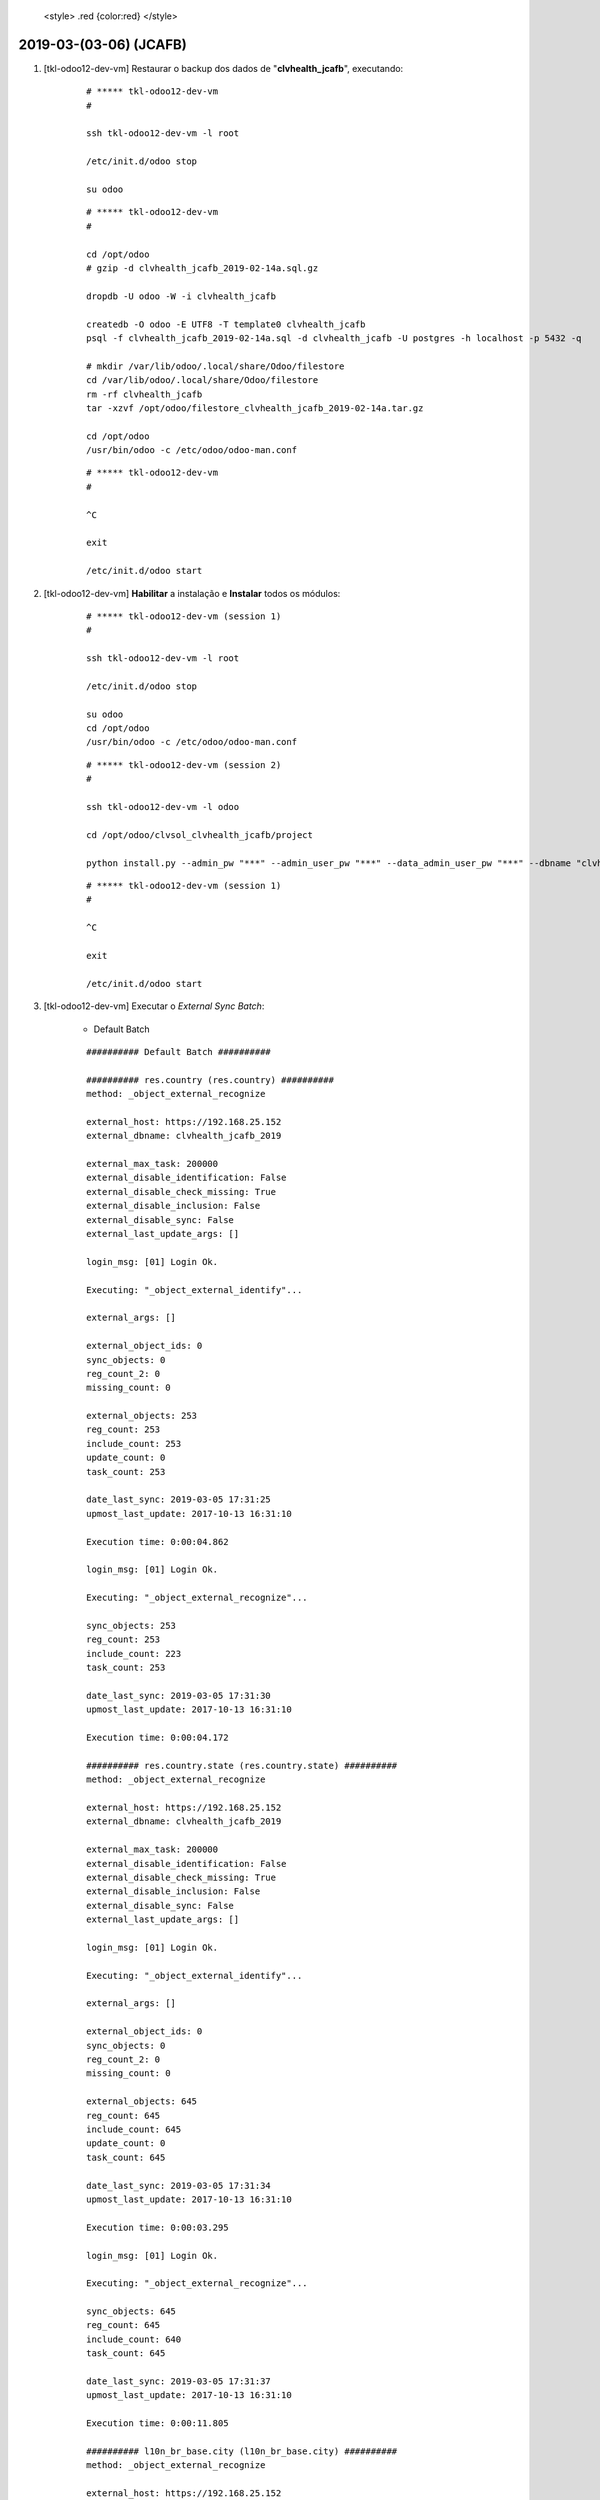 
    <style> .red {color:red} </style>

.. role:: red

=======================
2019-03-(03-06) (JCAFB)
=======================

#. [tkl-odoo12-dev-vm] Restaurar o backup dos dados de "**clvhealth_jcafb**", executando:

    ::

        # ***** tkl-odoo12-dev-vm
        #

        ssh tkl-odoo12-dev-vm -l root

        /etc/init.d/odoo stop

        su odoo

    ::

        # ***** tkl-odoo12-dev-vm
        #

        cd /opt/odoo
        # gzip -d clvhealth_jcafb_2019-02-14a.sql.gz

        dropdb -U odoo -W -i clvhealth_jcafb

        createdb -O odoo -E UTF8 -T template0 clvhealth_jcafb
        psql -f clvhealth_jcafb_2019-02-14a.sql -d clvhealth_jcafb -U postgres -h localhost -p 5432 -q

        # mkdir /var/lib/odoo/.local/share/Odoo/filestore
        cd /var/lib/odoo/.local/share/Odoo/filestore
        rm -rf clvhealth_jcafb
        tar -xzvf /opt/odoo/filestore_clvhealth_jcafb_2019-02-14a.tar.gz

        cd /opt/odoo
        /usr/bin/odoo -c /etc/odoo/odoo-man.conf

    ::

        # ***** tkl-odoo12-dev-vm
        #

        ^C

        exit

        /etc/init.d/odoo start

#. [tkl-odoo12-dev-vm] **Habilitar** a instalação e **Instalar** todos os módulos:

    ::

        # ***** tkl-odoo12-dev-vm (session 1)
        #

        ssh tkl-odoo12-dev-vm -l root

        /etc/init.d/odoo stop

        su odoo
        cd /opt/odoo
        /usr/bin/odoo -c /etc/odoo/odoo-man.conf

    ::

        # ***** tkl-odoo12-dev-vm (session 2)
        #

        ssh tkl-odoo12-dev-vm -l odoo

        cd /opt/odoo/clvsol_clvhealth_jcafb/project
        
        python install.py --admin_pw "***" --admin_user_pw "***" --data_admin_user_pw "***" --dbname "clvhealth_jcafb"
        
    ::

        # ***** tkl-odoo12-dev-vm (session 1)
        #

        ^C

        exit

        /etc/init.d/odoo start

#. [tkl-odoo12-dev-vm] Executar o *External Sync Batch*:

    * Default Batch

    ::

        ########## Default Batch ##########

        ########## res.country (res.country) ##########
        method: _object_external_recognize

        external_host: https://192.168.25.152
        external_dbname: clvhealth_jcafb_2019

        external_max_task: 200000
        external_disable_identification: False
        external_disable_check_missing: True
        external_disable_inclusion: False
        external_disable_sync: False
        external_last_update_args: []

        login_msg: [01] Login Ok.

        Executing: "_object_external_identify"...

        external_args: []

        external_object_ids: 0
        sync_objects: 0
        reg_count_2: 0
        missing_count: 0

        external_objects: 253
        reg_count: 253
        include_count: 253
        update_count: 0
        task_count: 253

        date_last_sync: 2019-03-05 17:31:25
        upmost_last_update: 2017-10-13 16:31:10

        Execution time: 0:00:04.862

        login_msg: [01] Login Ok.

        Executing: "_object_external_recognize"...

        sync_objects: 253
        reg_count: 253
        include_count: 223
        task_count: 253

        date_last_sync: 2019-03-05 17:31:30
        upmost_last_update: 2017-10-13 16:31:10

        Execution time: 0:00:04.172

        ########## res.country.state (res.country.state) ##########
        method: _object_external_recognize

        external_host: https://192.168.25.152
        external_dbname: clvhealth_jcafb_2019

        external_max_task: 200000
        external_disable_identification: False
        external_disable_check_missing: True
        external_disable_inclusion: False
        external_disable_sync: False
        external_last_update_args: []

        login_msg: [01] Login Ok.

        Executing: "_object_external_identify"...

        external_args: []

        external_object_ids: 0
        sync_objects: 0
        reg_count_2: 0
        missing_count: 0

        external_objects: 645
        reg_count: 645
        include_count: 645
        update_count: 0
        task_count: 645

        date_last_sync: 2019-03-05 17:31:34
        upmost_last_update: 2017-10-13 16:31:10

        Execution time: 0:00:03.295

        login_msg: [01] Login Ok.

        Executing: "_object_external_recognize"...

        sync_objects: 645
        reg_count: 645
        include_count: 640
        task_count: 645

        date_last_sync: 2019-03-05 17:31:37
        upmost_last_update: 2017-10-13 16:31:10

        Execution time: 0:00:11.805

        ########## l10n_br_base.city (l10n_br_base.city) ##########
        method: _object_external_recognize

        external_host: https://192.168.25.152
        external_dbname: clvhealth_jcafb_2019

        external_max_task: 200000
        external_disable_identification: False
        external_disable_check_missing: True
        external_disable_inclusion: False
        external_disable_sync: False
        external_last_update_args: []

        login_msg: [01] Login Ok.

        Executing: "_object_external_identify"...

        external_args: []

        external_object_ids: 0
        sync_objects: 0
        reg_count_2: 0
        missing_count: 0

        external_objects: 5564
        reg_count: 5564
        include_count: 5564
        update_count: 0
        task_count: 5564

        date_last_sync: 2019-03-05 17:31:49
        upmost_last_update: 2017-10-13 16:31:10

        Execution time: 0:00:30.778

        login_msg: [01] Login Ok.

        Executing: "_object_external_recognize"...

        sync_objects: 5564
        reg_count: 5564
        include_count: 5564
        task_count: 5564

        date_last_sync: 2019-03-05 17:32:20
        upmost_last_update: 2017-10-13 16:31:10

        Execution time: 0:01:46.561

        ########## clv.global_tag (clv.global_tag) ##########
        method: _object_external_sync

        external_host: https://192.168.25.152
        external_dbname: clvhealth_jcafb_2019

        external_max_task: 200000
        external_disable_identification: False
        external_disable_check_missing: True
        external_disable_inclusion: False
        external_disable_sync: False
        external_last_update_args: []

        login_msg: [01] Login Ok.

        Executing: "_object_external_identify"...

        external_args: ['|', ('active', '=', True), ('active', '=', False)]

        external_object_ids: 0
        sync_objects: 0
        reg_count_2: 0
        missing_count: 0

        external_objects: 26
        reg_count: 26
        include_count: 26
        update_count: 0
        task_count: 26

        date_last_sync: 2019-03-05 17:34:06
        upmost_last_update: 2019-01-21 11:01:59

        Execution time: 0:00:00.364

        login_msg: [01] Login Ok.

        Executing: "_object_external_sync"...

        sync_objects: 26
        reg_count: 26
        include_count: 26
        update_count: 0
        sync_include_count: 0
        sync_update_count: 0
        sync_count: 0

        task_count: 26

        date_last_sync: 2019-03-05 17:34:07
        upmost_last_update: 2019-01-21 11:01:59

        Execution time: 0:00:01.494

        ########## clv.phase (clv.history_marker) ##########
        method: _object_external_sync

        external_host: https://192.168.25.152
        external_dbname: clvhealth_jcafb_2019

        external_max_task: 200000
        external_disable_identification: False
        external_disable_check_missing: True
        external_disable_inclusion: False
        external_disable_sync: False
        external_last_update_args: []

        login_msg: [01] Login Ok.

        Executing: "_object_external_identify"...

        external_args: ['|', ('active', '=', True), ('active', '=', False)]

        external_object_ids: 0
        sync_objects: 0
        reg_count_2: 0
        missing_count: 0

        external_objects: 5
        reg_count: 5
        include_count: 5
        update_count: 0
        task_count: 5

        date_last_sync: 2019-03-05 17:34:08
        upmost_last_update: 2018-11-14 14:35:16

        Execution time: 0:00:00.303

        login_msg: [01] Login Ok.

        Executing: "_object_external_sync"...

        sync_objects: 5
        reg_count: 5
        include_count: 5
        update_count: 0
        sync_include_count: 0
        sync_update_count: 0
        sync_count: 0

        task_count: 5

        date_last_sync: 2019-03-05 17:34:09
        upmost_last_update: 2018-11-14 14:35:16

        Execution time: 0:00:00.422

        ########## hr.department (hr.department) ##########
        method: _object_external_sync

        external_host: https://192.168.25.152
        external_dbname: clvhealth_jcafb_2019

        external_max_task: 200000
        external_disable_identification: False
        external_disable_check_missing: True
        external_disable_inclusion: False
        external_disable_sync: False
        external_last_update_args: []

        login_msg: [01] Login Ok.

        Executing: "_object_external_identify"...

        external_args: ['|', ('active', '=', True), ('active', '=', False)]

        external_object_ids: 0
        sync_objects: 0
        reg_count_2: 0
        missing_count: 0

        external_objects: 52
        reg_count: 52
        include_count: 52
        update_count: 0
        task_count: 52

        date_last_sync: 2019-03-05 17:34:09
        upmost_last_update: 2018-12-05 13:28:15

        Execution time: 0:00:00.709

        login_msg: [01] Login Ok.

        Executing: "_object_external_sync"...

        sync_objects: 52
        reg_count: 52
        include_count: 52
        update_count: 0
        sync_include_count: 0
        sync_update_count: 0
        sync_count: 0

        task_count: 52

        date_last_sync: 2019-03-05 17:34:10
        upmost_last_update: 2018-12-05 13:28:15

        Execution time: 0:00:02.178

        ########## hr.job (hr.job) ##########
        method: _object_external_sync

        external_host: https://192.168.25.152
        external_dbname: clvhealth_jcafb_2019

        external_max_task: 200000
        external_disable_identification: False
        external_disable_check_missing: True
        external_disable_inclusion: False
        external_disable_sync: False
        external_last_update_args: []

        login_msg: [01] Login Ok.

        Executing: "_object_external_identify"...

        external_args: ['|', ('active', '=', True), ('active', '=', False)]

        external_object_ids: 0
        sync_objects: 0
        reg_count_2: 0
        missing_count: 0

        external_objects: 16
        reg_count: 16
        include_count: 16
        update_count: 0
        task_count: 16

        date_last_sync: 2019-03-05 17:34:12
        upmost_last_update: 2018-12-07 18:19:28

        Execution time: 0:00:00.322

        login_msg: [01] Login Ok.

        Executing: "_object_external_sync"...

        sync_objects: 16
        reg_count: 16
        include_count: 16
        update_count: 0
        sync_include_count: 0
        sync_update_count: 0
        sync_count: 0

        task_count: 16

        date_last_sync: 2019-03-05 17:34:12
        upmost_last_update: 2018-12-07 18:19:28

        Execution time: 0:00:00.840

        ########## hr.employee (hr.employee) ##########
        method: _object_external_sync

        external_host: https://192.168.25.152
        external_dbname: clvhealth_jcafb_2019

        external_max_task: 200000
        external_disable_identification: False
        external_disable_check_missing: True
        external_disable_inclusion: False
        external_disable_sync: False
        external_last_update_args: []

        login_msg: [01] Login Ok.

        Executing: "_object_external_identify"...

        external_args: ['|', ('active', '=', True), ('active', '=', False)]

        external_object_ids: 0
        sync_objects: 0
        reg_count_2: 0
        missing_count: 0

        external_objects: 191
        reg_count: 191
        include_count: 191
        update_count: 0
        task_count: 191

        date_last_sync: 2019-03-05 17:34:13
        upmost_last_update: 2019-01-07 19:29:07

        Execution time: 0:00:01.354

        login_msg: [01] Login Ok.

        Executing: "_object_external_sync"...

        sync_objects: 191
        reg_count: 191
        include_count: 191
        update_count: 0
        sync_include_count: 0
        sync_update_count: 0
        sync_count: 0

        task_count: 191

        date_last_sync: 2019-03-05 17:34:14
        upmost_last_update: 2019-01-07 19:29:07

        Execution time: 0:00:13.665

        ########## survey.stage (survey.stage) ##########
        method: _object_external_sync

        external_host: https://192.168.25.152
        external_dbname: clvhealth_jcafb_2019

        external_max_task: 200000
        external_disable_identification: False
        external_disable_check_missing: True
        external_disable_inclusion: False
        external_disable_sync: False
        external_last_update_args: []

        login_msg: [01] Login Ok.

        Executing: "_object_external_identify"...

        external_args: []

        external_object_ids: 0
        sync_objects: 0
        reg_count_2: 0
        missing_count: 0

        external_objects: 4
        reg_count: 4
        include_count: 4
        update_count: 0
        task_count: 4

        date_last_sync: 2019-03-05 17:34:28
        upmost_last_update: 2017-10-13 16:31:05

        Execution time: 0:00:00.231

        login_msg: [01] Login Ok.

        Executing: "_object_external_sync"...

        sync_objects: 4
        reg_count: 4
        include_count: 4
        update_count: 0
        sync_include_count: 0
        sync_update_count: 0
        sync_count: 0

        task_count: 4

        date_last_sync: 2019-03-05 17:34:28
        upmost_last_update: 2017-10-13 16:31:05

        Execution time: 0:00:00.285

        ########## survey.survey (survey.survey) ##########
        method: _object_external_sync

        external_host: https://192.168.25.152
        external_dbname: clvhealth_jcafb_2019

        external_max_task: 200000
        external_disable_identification: False
        external_disable_check_missing: True
        external_disable_inclusion: False
        external_disable_sync: False
        external_last_update_args: []

        login_msg: [01] Login Ok.

        Executing: "_object_external_identify"...

        external_args: []

        external_object_ids: 0
        sync_objects: 0
        reg_count_2: 0
        missing_count: 0

        external_objects: 36
        reg_count: 36
        include_count: 36
        update_count: 0
        task_count: 36

        date_last_sync: 2019-03-05 17:34:29
        upmost_last_update: 2018-12-07 23:55:16

        Execution time: 0:00:00.424

        login_msg: [01] Login Ok.

        Executing: "_object_external_sync"...

        sync_objects: 36
        reg_count: 36
        include_count: 36
        update_count: 0
        sync_include_count: 0
        sync_update_count: 0
        sync_count: 0

        task_count: 36

        date_last_sync: 2019-03-05 17:34:29
        upmost_last_update: 2018-12-07 23:55:16

        Execution time: 0:00:01.590

        ########## survey.page (survey.page) ##########
        method: _object_external_sync

        external_host: https://192.168.25.152
        external_dbname: clvhealth_jcafb_2019

        external_max_task: 200000
        external_disable_identification: False
        external_disable_check_missing: True
        external_disable_inclusion: False
        external_disable_sync: False
        external_last_update_args: []

        login_msg: [01] Login Ok.

        Executing: "_object_external_identify"...

        external_args: []

        external_object_ids: 0
        sync_objects: 0
        reg_count_2: 0
        missing_count: 0

        external_objects: 187
        reg_count: 187
        include_count: 187
        update_count: 0
        task_count: 187

        date_last_sync: 2019-03-05 17:34:31
        upmost_last_update: 2018-12-07 23:55:16

        Execution time: 0:00:01.221

        login_msg: [01] Login Ok.

        Executing: "_object_external_sync"...

        sync_objects: 187
        reg_count: 187
        include_count: 187
        update_count: 0
        sync_include_count: 0
        sync_update_count: 0
        sync_count: 0

        task_count: 187

        date_last_sync: 2019-03-05 17:34:32
        upmost_last_update: 2018-12-07 23:55:16

        Execution time: 0:00:04.584

        ########## survey.question (survey.question) ##########
        method: _object_external_sync

        external_host: https://192.168.25.152
        external_dbname: clvhealth_jcafb_2019

        external_max_task: 200000
        external_disable_identification: False
        external_disable_check_missing: True
        external_disable_inclusion: False
        external_disable_sync: False
        external_last_update_args: []

        login_msg: [01] Login Ok.

        Executing: "_object_external_identify"...

        external_args: []

        external_object_ids: 0
        sync_objects: 0
        reg_count_2: 0
        missing_count: 0

        external_objects: 816
        reg_count: 816
        include_count: 816
        update_count: 0
        task_count: 816

        date_last_sync: 2019-03-05 17:34:37
        upmost_last_update: 2018-12-07 23:55:16

        Execution time: 0:00:05.187

        login_msg: [01] Login Ok.

        Executing: "_object_external_sync"...

        sync_objects: 816
        reg_count: 816
        include_count: 816
        update_count: 0
        sync_include_count: 0
        sync_update_count: 0
        sync_count: 0

        task_count: 816

        date_last_sync: 2019-03-05 17:34:42
        upmost_last_update: 2018-12-07 23:55:16

        Execution time: 0:00:25.268

        ########## survey.label (survey.label) ##########
        method: _object_external_sync

        external_host: https://192.168.25.152
        external_dbname: clvhealth_jcafb_2019

        external_max_task: 200000
        external_disable_identification: False
        external_disable_check_missing: True
        external_disable_inclusion: False
        external_disable_sync: False
        external_last_update_args: []

        login_msg: [01] Login Ok.

        Executing: "_object_external_identify"...

        external_args: []

        external_object_ids: 0
        sync_objects: 0
        reg_count_2: 0
        missing_count: 0

        external_objects: 2734
        reg_count: 2734
        include_count: 2734
        update_count: 0
        task_count: 2734

        date_last_sync: 2019-03-05 17:35:07
        upmost_last_update: 2018-12-03 11:39:29

        Execution time: 0:00:17.221

        login_msg: [01] Login Ok.

        Executing: "_object_external_sync"...

        sync_objects: 2734
        reg_count: 2734
        include_count: 2734
        update_count: 0
        sync_include_count: 0
        sync_update_count: 0
        sync_count: 0

        task_count: 2734

        date_last_sync: 2019-03-05 17:35:24
        upmost_last_update: 2018-12-03 11:39:29

        Execution time: 0:01:05.727

        ########## survey.user_input (survey.user_input) ##########
        method: _object_external_sync

        external_host: https://192.168.25.152
        external_dbname: clvhealth_jcafb_2019

        external_max_task: 200000
        external_disable_identification: False
        external_disable_check_missing: True
        external_disable_inclusion: False
        external_disable_sync: False
        external_last_update_args: []

        login_msg: [01] Login Ok.

        Executing: "_object_external_identify"...

        external_args: []

        external_object_ids: 0
        sync_objects: 0
        reg_count_2: 0
        missing_count: 0

        external_objects: 3061
        reg_count: 3061
        include_count: 3061
        update_count: 0
        task_count: 3061

        date_last_sync: 2019-03-05 17:36:30
        upmost_last_update: 2019-01-26 11:21:06

        Execution time: 0:00:20.374

        login_msg: [01] Login Ok.

        Executing: "_object_external_sync"...

        sync_objects: 3061
        reg_count: 3061
        include_count: 3061
        update_count: 0
        sync_include_count: 0
        sync_update_count: 0
        sync_count: 0

        task_count: 3061

        date_last_sync: 2019-03-05 17:36:50
        upmost_last_update: 2019-01-26 11:21:06

        Execution time: 0:01:31.780

        ########## survey.user_input_line (survey.user_input_line) ##########
        method: _object_external_sync

        external_host: https://192.168.25.152
        external_dbname: clvhealth_jcafb_2019

        external_max_task: 200000
        external_disable_identification: False
        external_disable_check_missing: True
        external_disable_inclusion: False
        external_disable_sync: False
        external_last_update_args: []

        login_msg: [01] Login Ok.

        Executing: "_object_external_identify"...

        external_args: []

        external_object_ids: 0
        sync_objects: 0
        reg_count_2: 0
        missing_count: 0

        external_objects: 115369
        reg_count: 115369
        include_count: 115369
        update_count: 0
        task_count: 115369

        date_last_sync: 2019-03-05 17:38:22
        upmost_last_update: 2019-01-26 11:21:06

        Execution time: 0:31:32.141

        login_msg: [01] Login Ok.

        Executing: "_object_external_sync"...

        sync_objects: 115369
        reg_count: 115369
        include_count: 115369
        update_count: 0
        sync_include_count: 0
        sync_update_count: 0
        sync_count: 0

        task_count: 115369

        date_last_sync: 2019-03-05 18:09:54
        upmost_last_update: 2019-01-26 11:21:06

        Execution time: 3:07:24.762

        ########## clv.event (clv.event) ##########
        method: _object_external_sync

        external_host: https://192.168.25.152
        external_dbname: clvhealth_jcafb_2019

        external_max_task: 200000
        external_disable_identification: False
        external_disable_check_missing: True
        external_disable_inclusion: False
        external_disable_sync: False
        external_last_update_args: []

        login_msg: [01] Login Ok.

        Executing: "_object_external_identify"...

        external_args: ['|', ('active', '=', True), ('active', '=', False)]

        external_object_ids: 0
        sync_objects: 0
        reg_count_2: 0
        missing_count: 0

        external_objects: 24
        reg_count: 24
        include_count: 24
        update_count: 0
        task_count: 24

        date_last_sync: 2019-03-05 21:17:19
        upmost_last_update: 2019-01-25 14:56:38

        Execution time: 0:00:00.715

        login_msg: [01] Login Ok.

        Executing: "_object_external_sync"...

        sync_objects: 24
        reg_count: 24
        include_count: 24
        update_count: 0
        sync_include_count: 0
        sync_update_count: 0
        sync_count: 0

        task_count: 24

        date_last_sync: 2019-03-05 21:17:20
        upmost_last_update: 2019-01-25 14:56:38

        Execution time: 0:00:01.329

        ########## clv.event.attendee (clv.event.attendee) ##########
        method: _object_external_sync

        external_host: https://192.168.25.152
        external_dbname: clvhealth_jcafb_2019

        external_max_task: 200000
        external_disable_identification: False
        external_disable_check_missing: True
        external_disable_inclusion: False
        external_disable_sync: False
        external_last_update_args: []

        login_msg: [01] Login Ok.

        Executing: "_object_external_identify"...

        external_args: []

        external_object_ids: 0
        sync_objects: 0
        reg_count_2: 0
        missing_count: 0

        external_objects: 1081
        reg_count: 1081
        include_count: 1081
        update_count: 0
        task_count: 1081

        date_last_sync: 2019-03-05 21:17:21
        upmost_last_update: 2019-02-15 16:48:24

        Execution time: 0:00:21.939

        login_msg: [01] Login Ok.

        Executing: "_object_external_sync"...

        sync_objects: 1081
        reg_count: 1081
        include_count: 1081
        update_count: 0
        sync_include_count: 0
        sync_update_count: 0
        sync_count: 0

        task_count: 1081

        date_last_sync: 2019-03-05 21:17:43
        upmost_last_update: 2019-02-15 16:48:24

        Execution time: 0:01:04.953

        ########## clv.document.category (clv.document.category) ##########
        method: _object_external_sync

        external_host: https://192.168.25.152
        external_dbname: clvhealth_jcafb_2019

        external_max_task: 200000
        external_disable_identification: False
        external_disable_check_missing: True
        external_disable_inclusion: False
        external_disable_sync: False
        external_last_update_args: []

        login_msg: [01] Login Ok.

        Executing: "_object_external_identify"...

        external_args: ['|', ('active', '=', True), ('active', '=', False)]

        external_object_ids: 0
        sync_objects: 0
        reg_count_2: 0
        missing_count: 0

        external_objects: 4
        reg_count: 4
        include_count: 4
        update_count: 0
        task_count: 4

        date_last_sync: 2019-03-05 21:18:48
        upmost_last_update: 2018-01-20 19:29:29

        Execution time: 0:00:00.282

        login_msg: [01] Login Ok.

        Executing: "_object_external_sync"...

        sync_objects: 4
        reg_count: 4
        include_count: 4
        update_count: 0
        sync_include_count: 0
        sync_update_count: 0
        sync_count: 0

        task_count: 4

        date_last_sync: 2019-03-05 21:18:48
        upmost_last_update: 2018-01-20 19:29:29

        Execution time: 0:00:00.338

        ########## clv.document.type (clv.document.type) ##########
        method: _object_external_sync

        external_host: https://192.168.25.152
        external_dbname: clvhealth_jcafb_2019

        external_max_task: 200000
        external_disable_identification: False
        external_disable_check_missing: True
        external_disable_inclusion: False
        external_disable_sync: False
        external_last_update_args: []

        login_msg: [01] Login Ok.

        Executing: "_object_external_identify"...

        external_args: ['|', ('active', '=', True), ('active', '=', False)]

        external_object_ids: 0
        sync_objects: 0
        reg_count_2: 0
        missing_count: 0

        external_objects: 33
        reg_count: 33
        include_count: 33
        update_count: 0
        task_count: 33

        date_last_sync: 2019-03-05 21:18:49
        upmost_last_update: 2019-01-15 19:42:39

        Execution time: 0:00:00.833

        login_msg: [01] Login Ok.

        Executing: "_object_external_sync"...

        sync_objects: 33
        reg_count: 33
        include_count: 33
        update_count: 0
        sync_include_count: 0
        sync_update_count: 0
        sync_count: 0

        task_count: 33

        date_last_sync: 2019-03-05 21:18:50
        upmost_last_update: 2019-01-15 19:42:39

        Execution time: 0:00:00.900

        ########## clv.document (clv.document) ##########
        method: _object_external_sync

        external_host: https://192.168.25.152
        external_dbname: clvhealth_jcafb_2019

        external_max_task: 200000
        external_disable_identification: False
        external_disable_check_missing: True
        external_disable_inclusion: False
        external_disable_sync: False
        external_last_update_args: []

        login_msg: [01] Login Ok.

        Executing: "_object_external_identify"...

        external_args: ['|', ('active', '=', True), ('active', '=', False)]

        external_object_ids: 0
        sync_objects: 0
        reg_count_2: 0
        missing_count: 0

        external_objects: 5452
        reg_count: 5452
        include_count: 5452
        update_count: 0
        task_count: 5452

        date_last_sync: 2019-03-05 21:18:50
        upmost_last_update: 2019-01-26 11:26:47

        Execution time: 0:01:56.948

        login_msg: [01] Login Ok.

        Executing: "_object_external_sync"...

        sync_objects: 5452
        reg_count: 5452
        include_count: 5452
        update_count: 0
        sync_include_count: 0
        sync_update_count: 0
        sync_count: 0

        task_count: 5452

        date_last_sync: 2019-03-05 21:20:47
        upmost_last_update: 2019-01-26 11:26:47

        Execution time: 0:14:30.510

        ########## clv.document.item (clv.document.item) ##########
        method: _object_external_sync

        external_host: https://192.168.25.152
        external_dbname: clvhealth_jcafb_2019

        external_max_task: 200000
        external_disable_identification: False
        external_disable_check_missing: True
        external_disable_inclusion: False
        external_disable_sync: False
        external_last_update_args: []

        login_msg: [01] Login Ok.

        Executing: "_object_external_identify"...

        external_args: ['|', ('active', '=', True), ('active', '=', False)]

        external_object_ids: 0
        sync_objects: 0
        reg_count_2: 0
        missing_count: 0

        external_objects: 166210
        reg_count: 166210
        include_count: 166210
        update_count: 0
        task_count: 166210

        date_last_sync: 2019-03-05 21:35:18
        upmost_last_update: 2019-01-26 11:25:44

        Execution time: 1:39:29.678

        login_msg: [01] Login Ok.

        Executing: "_object_external_sync"...

        sync_objects: 166210
        reg_count: 166210
        include_count: 166210
        update_count: 0
        sync_include_count: 0
        sync_update_count: 0
        sync_count: 0

        task_count: 166210

        date_last_sync: 2019-03-05 23:14:48
        upmost_last_update: 2019-01-26 11:25:44

        Execution time: 2:56:49.008

        ########## clv.lab_test.unit (clv.lab_test.unit) ##########
        method: _object_external_sync

        external_host: https://192.168.25.152
        external_dbname: clvhealth_jcafb_2019

        external_max_task: 200000
        external_disable_identification: False
        external_disable_check_missing: True
        external_disable_inclusion: False
        external_disable_sync: False
        external_last_update_args: []

        login_msg: [01] Login Ok.

        Executing: "_object_external_identify"...

        external_args: ['|', ('active', '=', True), ('active', '=', False)]

        external_object_ids: 0
        sync_objects: 0
        reg_count_2: 0
        missing_count: 0

        external_objects: 9
        reg_count: 9
        include_count: 9
        update_count: 0
        task_count: 9

        date_last_sync: 2019-03-06 02:11:37
        upmost_last_update: 2019-01-16 15:25:52

        Execution time: 0:00:00.602

        login_msg: [01] Login Ok.

        Executing: "_object_external_sync"...

        sync_objects: 9
        reg_count: 9
        include_count: 9
        update_count: 0
        sync_include_count: 0
        sync_update_count: 0
        sync_count: 0

        task_count: 9

        date_last_sync: 2019-03-06 02:11:37
        upmost_last_update: 2019-01-16 15:25:52

        Execution time: 0:00:00.425

        ########## clv.lab_test.type (clv.lab_test.type) ##########
        method: _object_external_sync

        external_host: https://192.168.25.152
        external_dbname: clvhealth_jcafb_2019

        external_max_task: 200000
        external_disable_identification: False
        external_disable_check_missing: True
        external_disable_inclusion: False
        external_disable_sync: False
        external_last_update_args: []

        login_msg: [01] Login Ok.

        Executing: "_object_external_identify"...

        external_args: ['|', ('active', '=', True), ('active', '=', False)]

        external_object_ids: 0
        sync_objects: 0
        reg_count_2: 0
        missing_count: 0

        external_objects: 15
        reg_count: 15
        include_count: 15
        update_count: 0
        task_count: 15

        date_last_sync: 2019-03-06 02:11:38
        upmost_last_update: 2019-01-19 17:46:08

        Execution time: 0:00:00.798

        login_msg: [01] Login Ok.

        Executing: "_object_external_sync"...

        sync_objects: 15
        reg_count: 15
        include_count: 15
        update_count: 0
        sync_include_count: 0
        sync_update_count: 0
        sync_count: 0

        task_count: 15

        date_last_sync: 2019-03-06 02:11:39
        upmost_last_update: 2019-01-19 17:46:08

        Execution time: 0:00:01.180

        ########## clv.lab_test.request (clv.lab_test.request) ##########
        method: _object_external_sync

        external_host: https://192.168.25.152
        external_dbname: clvhealth_jcafb_2019

        external_max_task: 200000
        external_disable_identification: False
        external_disable_check_missing: True
        external_disable_inclusion: False
        external_disable_sync: False
        external_last_update_args: []

        login_msg: [01] Login Ok.

        Executing: "_object_external_identify"...

        external_args: ['|', ('active', '=', True), ('active', '=', False)]

        external_object_ids: 0
        sync_objects: 0
        reg_count_2: 0
        missing_count: 0

        external_objects: 3179
        reg_count: 3179
        include_count: 3179
        update_count: 0
        task_count: 3179

        date_last_sync: 2019-03-06 02:11:40
        upmost_last_update: 2019-01-25 21:01:19

        Execution time: 0:02:01.020

        login_msg: [01] Login Ok.

        Executing: "_object_external_sync"...

        sync_objects: 3179
        reg_count: 3179
        include_count: 3179
        update_count: 0
        sync_include_count: 0
        sync_update_count: 0
        sync_count: 0

        task_count: 3179

        date_last_sync: 2019-03-06 02:13:41
        upmost_last_update: 2019-01-25 21:01:19

        Execution time: 0:08:15.702

        ########## clv.lab_test.result (clv.lab_test.result) ##########
        method: _object_external_sync

        external_host: https://192.168.25.152
        external_dbname: clvhealth_jcafb_2019

        external_max_task: 200000
        external_disable_identification: False
        external_disable_check_missing: True
        external_disable_inclusion: False
        external_disable_sync: False
        external_last_update_args: []

        login_msg: [01] Login Ok.

        Executing: "_object_external_identify"...

        external_args: ['|', ('active', '=', True), ('active', '=', False)]

        external_object_ids: 0
        sync_objects: 0
        reg_count_2: 0
        missing_count: 0

        external_objects: 2191
        reg_count: 2191
        include_count: 2191
        update_count: 0
        task_count: 2191

        date_last_sync: 2019-03-06 02:21:57
        upmost_last_update: 2019-01-25 20:57:19

        Execution time: 0:01:25.830

        login_msg: [01] Login Ok.

        Executing: "_object_external_sync"...

        sync_objects: 2191
        reg_count: 2191
        include_count: 2191
        update_count: 0
        sync_include_count: 0
        sync_update_count: 0
        sync_count: 0

        task_count: 2191

        date_last_sync: 2019-03-06 02:23:22
        upmost_last_update: 2019-01-25 20:57:19

        Execution time: 0:07:45.733

        ########## clv.lab_test.report (clv.lab_test.report) ##########
        method: _object_external_sync

        external_host: https://192.168.25.152
        external_dbname: clvhealth_jcafb_2019

        external_max_task: 200000
        external_disable_identification: False
        external_disable_check_missing: True
        external_disable_inclusion: False
        external_disable_sync: False
        external_last_update_args: []

        login_msg: [01] Login Ok.

        Executing: "_object_external_identify"...

        external_args: ['|', ('active', '=', True), ('active', '=', False)]

        external_object_ids: 0
        sync_objects: 0
        reg_count_2: 0
        missing_count: 0

        external_objects: 1452
        reg_count: 1452
        include_count: 1452
        update_count: 0
        task_count: 1452

        date_last_sync: 2019-03-06 02:31:08
        upmost_last_update: 2019-01-25 20:57:19

        Execution time: 0:00:55.911

        login_msg: [01] Login Ok.

        Executing: "_object_external_sync"...

        sync_objects: 1452
        reg_count: 1452
        include_count: 1452
        update_count: 0
        sync_include_count: 0
        sync_update_count: 0
        sync_count: 0

        task_count: 1452

        date_last_sync: 2019-03-06 02:32:04
        upmost_last_update: 2019-01-25 20:57:19

        Execution time: 0:04:29.701

        ########## clv.lab_test.criterion (clv.lab_test.criterion) ##########
        method: _object_external_sync

        external_host: https://192.168.25.152
        external_dbname: clvhealth_jcafb_2019

        external_max_task: 200000
        external_disable_identification: False
        external_disable_check_missing: True
        external_disable_inclusion: False
        external_disable_sync: False
        external_last_update_args: []

        login_msg: [01] Login Ok.

        Executing: "_object_external_identify"...

        external_args: ['|', ('active', '=', True), ('active', '=', False)]

        external_object_ids: 0
        sync_objects: 0
        reg_count_2: 0
        missing_count: 0

        external_objects: 72773
        reg_count: 72773
        include_count: 72773
        update_count: 0
        task_count: 72773

        date_last_sync: 2019-03-06 02:36:34
        upmost_last_update: 2019-01-25 20:57:19

        Execution time: 0:55:32.672

        login_msg: [01] Login Ok.

        Executing: "_object_external_sync"...

        sync_objects: 72773
        reg_count: 72773
        include_count: 72773
        update_count: 0
        sync_include_count: 0
        sync_update_count: 0
        sync_count: 0

        task_count: 72773

        date_last_sync: 2019-03-06 03:32:06
        upmost_last_update: 2019-01-25 20:57:19

        Execution time: 1:42:02.925

        ########## clv.address.category (clv.address.category) ##########
        method: _object_external_sync

        external_host: https://192.168.25.152
        external_dbname: clvhealth_jcafb_2019

        external_max_task: 200000
        external_disable_identification: False
        external_disable_check_missing: True
        external_disable_inclusion: False
        external_disable_sync: False
        external_last_update_args: []

        login_msg: [01] Login Ok.

        Executing: "_object_external_identify"...

        external_args: ['|', ('active', '=', True), ('active', '=', False)]

        external_object_ids: 0
        sync_objects: 0
        reg_count_2: 0
        missing_count: 0

        external_objects: 2
        reg_count: 2
        include_count: 2
        update_count: 0
        task_count: 2

        date_last_sync: 2019-03-06 05:14:09
        upmost_last_update: 2019-01-25 17:27:25

        Execution time: 0:00:00.317

        login_msg: [01] Login Ok.

        Executing: "_object_external_sync"...

        sync_objects: 2
        reg_count: 2
        include_count: 2
        update_count: 0
        sync_include_count: 0
        sync_update_count: 0
        sync_count: 0

        task_count: 2

        date_last_sync: 2019-03-06 05:14:10
        upmost_last_update: 2019-01-25 17:27:25

        Execution time: 0:00:00.366

        ########## clv.address (clv.address) ##########
        method: _object_external_sync

        external_host: https://192.168.25.152
        external_dbname: clvhealth_jcafb_2019

        external_max_task: 200000
        external_disable_identification: False
        external_disable_check_missing: True
        external_disable_inclusion: False
        external_disable_sync: False
        external_last_update_args: []

        login_msg: [01] Login Ok.

        Executing: "_object_external_identify"...

        external_args: ['|', ('active', '=', True), ('active', '=', False)]

        external_object_ids: 0
        sync_objects: 0
        reg_count_2: 0
        missing_count: 0

        external_objects: 575
        reg_count: 575
        include_count: 575
        update_count: 0
        task_count: 575

        date_last_sync: 2019-03-06 05:14:10
        upmost_last_update: 2019-02-23 17:46:18

        Execution time: 0:00:27.547

        login_msg: [01] Login Ok.

        Executing: "_object_external_sync"...

        sync_objects: 575
        reg_count: 575
        include_count: 575
        update_count: 0
        sync_include_count: 0
        sync_update_count: 0
        sync_count: 0

        task_count: 575

        date_last_sync: 2019-03-06 05:14:38
        upmost_last_update: 2019-02-23 17:46:18

        Execution time: 0:03:43.084

        ########## clv.address.history (clv.address.history) ##########
        method: _object_external_sync

        external_host: https://192.168.25.152
        external_dbname: clvhealth_jcafb_2019

        external_max_task: 200000
        external_disable_identification: False
        external_disable_check_missing: True
        external_disable_inclusion: False
        external_disable_sync: False
        external_last_update_args: []

        login_msg: [01] Login Ok.

        Executing: "_object_external_identify"...

        external_args: ['|', ('active', '=', True), ('active', '=', False)]

        external_object_ids: 0
        sync_objects: 0
        reg_count_2: 0
        missing_count: 0

        external_objects: 775
        reg_count: 775
        include_count: 775
        update_count: 0
        task_count: 775

        date_last_sync: 2019-03-06 05:18:21
        upmost_last_update: 2018-07-15 23:51:53

        Execution time: 0:00:36.379

        login_msg: [01] Login Ok.

        Executing: "_object_external_sync"...

        sync_objects: 775
        reg_count: 775
        include_count: 775
        update_count: 0
        sync_include_count: 0
        sync_update_count: 0
        sync_count: 0

        task_count: 775

        date_last_sync: 2019-03-06 05:18:57
        upmost_last_update: 2018-07-15 23:51:53

        Execution time: 0:02:37.170

        ########## clv.person.category (clv.person.category) ##########
        method: _object_external_sync

        external_host: https://192.168.25.152
        external_dbname: clvhealth_jcafb_2019

        external_max_task: 200000
        external_disable_identification: False
        external_disable_check_missing: True
        external_disable_inclusion: False
        external_disable_sync: False
        external_last_update_args: []

        login_msg: [01] Login Ok.

        Executing: "_object_external_identify"...

        external_args: ['|', ('active', '=', True), ('active', '=', False)]

        external_object_ids: 0
        sync_objects: 0
        reg_count_2: 0
        missing_count: 0

        external_objects: 2
        reg_count: 2
        include_count: 2
        update_count: 0
        task_count: 2

        date_last_sync: 2019-03-06 05:21:34
        upmost_last_update: 2017-10-18 23:24:40

        Execution time: 0:00:00.309

        login_msg: [01] Login Ok.

        Executing: "_object_external_sync"...

        sync_objects: 2
        reg_count: 2
        include_count: 2
        update_count: 0
        sync_include_count: 0
        sync_update_count: 0
        sync_count: 0

        task_count: 2

        date_last_sync: 2019-03-06 05:21:35
        upmost_last_update: 2017-10-18 23:24:40

        Execution time: 0:00:00.338

        ########## clv.person.marker (clv.person.marker) ##########
        method: _object_external_sync

        external_host: https://192.168.25.152
        external_dbname: clvhealth_jcafb_2019

        external_max_task: 200000
        external_disable_identification: False
        external_disable_check_missing: True
        external_disable_inclusion: False
        external_disable_sync: False
        external_last_update_args: []

        login_msg: [01] Login Ok.

        Executing: "_object_external_identify"...

        external_args: ['|', ('active', '=', True), ('active', '=', False)]

        external_object_ids: 0
        sync_objects: 0
        reg_count_2: 0
        missing_count: 0

        external_objects: 3
        reg_count: 3
        include_count: 3
        update_count: 0
        task_count: 3

        date_last_sync: 2019-03-06 05:21:35
        upmost_last_update: 2018-11-27 18:26:38

        Execution time: 0:00:00.359

        login_msg: [01] Login Ok.

        Executing: "_object_external_sync"...

        sync_objects: 3
        reg_count: 3
        include_count: 3
        update_count: 0
        sync_include_count: 0
        sync_update_count: 0
        sync_count: 0

        task_count: 3

        date_last_sync: 2019-03-06 05:21:35
        upmost_last_update: 2018-11-27 18:26:38

        Execution time: 0:00:00.341

        ########## clv.person (clv.person) ##########
        method: _object_external_sync

        external_host: https://192.168.25.152
        external_dbname: clvhealth_jcafb_2019

        external_max_task: 200000
        external_disable_identification: False
        external_disable_check_missing: True
        external_disable_inclusion: False
        external_disable_sync: False
        external_last_update_args: []

        login_msg: [01] Login Ok.

        Executing: "_object_external_identify"...

        external_args: ['|', ('active', '=', True), ('active', '=', False)]

        external_object_ids: 0
        sync_objects: 0
        reg_count_2: 0
        missing_count: 0

        external_objects: 1375
        reg_count: 1375
        include_count: 1375
        update_count: 0
        task_count: 1375

        date_last_sync: 2019-03-06 05:21:36
        upmost_last_update: 2019-02-28 11:56:41

        Execution time: 0:01:04.917

        login_msg: [01] Login Ok.

        Executing: "_object_external_sync"...

        sync_objects: 1375
        reg_count: 1375
        include_count: 1375
        update_count: 0
        sync_include_count: 0
        sync_update_count: 0
        sync_count: 0

        task_count: 1375

        date_last_sync: 2019-03-06 05:22:41
        upmost_last_update: 2019-02-28 11:56:41

        Execution time: 0:07:16.698

        ########## clv.person.history (clv.person.history) ##########
        method: _object_external_sync

        external_host: https://192.168.25.152
        external_dbname: clvhealth_jcafb_2019

        external_max_task: 200000
        external_disable_identification: False
        external_disable_check_missing: True
        external_disable_inclusion: False
        external_disable_sync: False
        external_last_update_args: []

        login_msg: [01] Login Ok.

        Executing: "_object_external_identify"...

        external_args: ['|', ('active', '=', True), ('active', '=', False)]

        external_object_ids: 0
        sync_objects: 0
        reg_count_2: 0
        missing_count: 0

        external_objects: 1902
        reg_count: 1902
        include_count: 1902
        update_count: 0
        task_count: 1902

        date_last_sync: 2019-03-06 05:29:57
        upmost_last_update: 2019-01-25 12:17:58

        Execution time: 0:01:34.553

        login_msg: [01] Login Ok.

        Executing: "_object_external_sync"...

        sync_objects: 1902
        reg_count: 1902
        include_count: 1902
        update_count: 0
        sync_include_count: 0
        sync_update_count: 0
        sync_count: 0

        task_count: 1902

        date_last_sync: 2019-03-06 05:31:32
        upmost_last_update: 2019-01-25 12:17:58

        Execution time: 0:06:37.233

        ############################################################
        Execution time: 12:06:44.354

#. [tkl-odoo12-dev-vm] Executar o *External Sync Batch*:

    * Default Batch

    ::

        ########## Default Batch ##########

        ########## res.country (res.country) ##########
        method: _object_external_recognize

        external_host: https://192.168.25.152
        external_dbname: clvhealth_jcafb_2019

        external_max_task: 200000
        external_disable_identification: True
        external_disable_check_missing: True
        external_disable_inclusion: False
        external_disable_sync: False
        external_last_update_args: []

        login_msg: [01] Login Ok.

        Executing: "_object_external_recognize"...

        sync_objects: 30
        reg_count: 30
        include_count: 0
        task_count: 30

        date_last_sync: 2019-03-06 15:46:07
        upmost_last_update: 2017-10-13 16:31:10

        Execution time: 0:00:00.879

        ########## res.country.state (res.country.state) ##########
        method: _object_external_recognize

        external_host: https://192.168.25.152
        external_dbname: clvhealth_jcafb_2019

        external_max_task: 200000
        external_disable_identification: True
        external_disable_check_missing: True
        external_disable_inclusion: False
        external_disable_sync: False
        external_last_update_args: []

        login_msg: [01] Login Ok.

        Executing: "_object_external_recognize"...

        sync_objects: 5
        reg_count: 5
        include_count: 0
        task_count: 5

        date_last_sync: 2019-03-06 15:46:08
        upmost_last_update: 2017-10-13 16:30:19

        Execution time: 0:00:00.708

        ########## l10n_br_base.city (l10n_br_base.city) ##########
        method: _object_external_recognize

        external_host: https://192.168.25.152
        external_dbname: clvhealth_jcafb_2019

        external_max_task: 200000
        external_disable_identification: True
        external_disable_check_missing: True
        external_disable_inclusion: False
        external_disable_sync: False
        external_last_update_args: []

        login_msg: [01] Login Ok.

        Executing: "_object_external_recognize"...

        sync_objects: 0
        reg_count: 0
        include_count: 0
        task_count: 0

        date_last_sync: 2019-03-06 15:46:09
        upmost_last_update: False

        Execution time: 0:00:00.245

        ########## clv.global_tag (clv.global_tag) ##########
        method: _object_external_sync

        external_host: https://192.168.25.152
        external_dbname: clvhealth_jcafb_2019

        external_max_task: 200000
        external_disable_identification: True
        external_disable_check_missing: True
        external_disable_inclusion: False
        external_disable_sync: False
        external_last_update_args: []

        login_msg: [01] Login Ok.

        Executing: "_object_external_sync"...

        sync_objects: 0
        reg_count: 0
        include_count: 0
        update_count: 0
        sync_include_count: 0
        sync_update_count: 0
        sync_count: 0

        task_count: 0

        date_last_sync: 2019-03-06 15:46:09
        upmost_last_update: False

        Execution time: 0:00:00.247

        ########## clv.phase (clv.history_marker) ##########
        method: _object_external_sync

        external_host: https://192.168.25.152
        external_dbname: clvhealth_jcafb_2019

        external_max_task: 200000
        external_disable_identification: True
        external_disable_check_missing: True
        external_disable_inclusion: False
        external_disable_sync: False
        external_last_update_args: []

        login_msg: [01] Login Ok.

        Executing: "_object_external_sync"...

        sync_objects: 0
        reg_count: 0
        include_count: 0
        update_count: 0
        sync_include_count: 0
        sync_update_count: 0
        sync_count: 0

        task_count: 0

        date_last_sync: 2019-03-06 15:46:10
        upmost_last_update: False

        Execution time: 0:00:00.251

        ########## hr.department (hr.department) ##########
        method: _object_external_sync

        external_host: https://192.168.25.152
        external_dbname: clvhealth_jcafb_2019

        external_max_task: 200000
        external_disable_identification: True
        external_disable_check_missing: True
        external_disable_inclusion: False
        external_disable_sync: False
        external_last_update_args: []

        login_msg: [01] Login Ok.

        Executing: "_object_external_sync"...

        sync_objects: 0
        reg_count: 0
        include_count: 0
        update_count: 0
        sync_include_count: 0
        sync_update_count: 0
        sync_count: 0

        task_count: 0

        date_last_sync: 2019-03-06 15:46:10
        upmost_last_update: False

        Execution time: 0:00:00.251

        ########## hr.job (hr.job) ##########
        method: _object_external_sync

        external_host: https://192.168.25.152
        external_dbname: clvhealth_jcafb_2019

        external_max_task: 200000
        external_disable_identification: True
        external_disable_check_missing: True
        external_disable_inclusion: False
        external_disable_sync: False
        external_last_update_args: []

        login_msg: [01] Login Ok.

        Executing: "_object_external_sync"...

        sync_objects: 0
        reg_count: 0
        include_count: 0
        update_count: 0
        sync_include_count: 0
        sync_update_count: 0
        sync_count: 0

        task_count: 0

        date_last_sync: 2019-03-06 15:46:10
        upmost_last_update: False

        Execution time: 0:00:00.254

        ########## hr.employee (hr.employee) ##########
        method: _object_external_sync

        external_host: https://192.168.25.152
        external_dbname: clvhealth_jcafb_2019

        external_max_task: 200000
        external_disable_identification: True
        external_disable_check_missing: True
        external_disable_inclusion: False
        external_disable_sync: False
        external_last_update_args: []

        login_msg: [01] Login Ok.

        Executing: "_object_external_sync"...

        sync_objects: 0
        reg_count: 0
        include_count: 0
        update_count: 0
        sync_include_count: 0
        sync_update_count: 0
        sync_count: 0

        task_count: 0

        date_last_sync: 2019-03-06 15:46:10
        upmost_last_update: False

        Execution time: 0:00:00.317

        ########## survey.stage (survey.stage) ##########
        method: _object_external_sync

        external_host: https://192.168.25.152
        external_dbname: clvhealth_jcafb_2019

        external_max_task: 200000
        external_disable_identification: True
        external_disable_check_missing: True
        external_disable_inclusion: False
        external_disable_sync: False
        external_last_update_args: []

        login_msg: [01] Login Ok.

        Executing: "_object_external_sync"...

        sync_objects: 0
        reg_count: 0
        include_count: 0
        update_count: 0
        sync_include_count: 0
        sync_update_count: 0
        sync_count: 0

        task_count: 0

        date_last_sync: 2019-03-06 15:46:11
        upmost_last_update: False

        Execution time: 0:00:00.253

        ########## survey.survey (survey.survey) ##########
        method: _object_external_sync

        external_host: https://192.168.25.152
        external_dbname: clvhealth_jcafb_2019

        external_max_task: 200000
        external_disable_identification: True
        external_disable_check_missing: True
        external_disable_inclusion: False
        external_disable_sync: False
        external_last_update_args: []

        login_msg: [01] Login Ok.

        Executing: "_object_external_sync"...

        sync_objects: 0
        reg_count: 0
        include_count: 0
        update_count: 0
        sync_include_count: 0
        sync_update_count: 0
        sync_count: 0

        task_count: 0

        date_last_sync: 2019-03-06 15:46:11
        upmost_last_update: False

        Execution time: 0:00:00.254

        ########## survey.page (survey.page) ##########
        method: _object_external_sync

        external_host: https://192.168.25.152
        external_dbname: clvhealth_jcafb_2019

        external_max_task: 200000
        external_disable_identification: True
        external_disable_check_missing: True
        external_disable_inclusion: False
        external_disable_sync: False
        external_last_update_args: []

        login_msg: [01] Login Ok.

        Executing: "_object_external_sync"...

        sync_objects: 0
        reg_count: 0
        include_count: 0
        update_count: 0
        sync_include_count: 0
        sync_update_count: 0
        sync_count: 0

        task_count: 0

        date_last_sync: 2019-03-06 15:46:11
        upmost_last_update: False

        Execution time: 0:00:00.255

        ########## survey.question (survey.question) ##########
        method: _object_external_sync

        external_host: https://192.168.25.152
        external_dbname: clvhealth_jcafb_2019

        external_max_task: 200000
        external_disable_identification: True
        external_disable_check_missing: True
        external_disable_inclusion: False
        external_disable_sync: False
        external_last_update_args: []

        login_msg: [01] Login Ok.

        Executing: "_object_external_sync"...

        sync_objects: 0
        reg_count: 0
        include_count: 0
        update_count: 0
        sync_include_count: 0
        sync_update_count: 0
        sync_count: 0

        task_count: 0

        date_last_sync: 2019-03-06 15:46:12
        upmost_last_update: False

        Execution time: 0:00:00.260

        ########## survey.label (survey.label) ##########
        method: _object_external_sync

        external_host: https://192.168.25.152
        external_dbname: clvhealth_jcafb_2019

        external_max_task: 200000
        external_disable_identification: True
        external_disable_check_missing: True
        external_disable_inclusion: False
        external_disable_sync: False
        external_last_update_args: []

        login_msg: [01] Login Ok.

        Executing: "_object_external_sync"...

        sync_objects: 0
        reg_count: 0
        include_count: 0
        update_count: 0
        sync_include_count: 0
        sync_update_count: 0
        sync_count: 0

        task_count: 0

        date_last_sync: 2019-03-06 15:46:12
        upmost_last_update: False

        Execution time: 0:00:00.248

        ########## survey.user_input (survey.user_input) ##########
        method: _object_external_sync

        external_host: https://192.168.25.152
        external_dbname: clvhealth_jcafb_2019

        external_max_task: 200000
        external_disable_identification: True
        external_disable_check_missing: True
        external_disable_inclusion: False
        external_disable_sync: False
        external_last_update_args: []

        login_msg: [01] Login Ok.

        Executing: "_object_external_sync"...

        sync_objects: 0
        reg_count: 0
        include_count: 0
        update_count: 0
        sync_include_count: 0
        sync_update_count: 0
        sync_count: 0

        task_count: 0

        date_last_sync: 2019-03-06 15:46:12
        upmost_last_update: False

        Execution time: 0:00:00.252

        ########## survey.user_input_line (survey.user_input_line) ##########
        method: _object_external_sync

        external_host: https://192.168.25.152
        external_dbname: clvhealth_jcafb_2019

        external_max_task: 200000
        external_disable_identification: True
        external_disable_check_missing: True
        external_disable_inclusion: False
        external_disable_sync: False
        external_last_update_args: []

        login_msg: [01] Login Ok.

        Executing: "_object_external_sync"...

        sync_objects: 0
        reg_count: 0
        include_count: 0
        update_count: 0
        sync_include_count: 0
        sync_update_count: 0
        sync_count: 0

        task_count: 0

        date_last_sync: 2019-03-06 15:46:12
        upmost_last_update: False

        Execution time: 0:00:00.251

        ########## clv.event (clv.event) ##########
        method: _object_external_sync

        external_host: https://192.168.25.152
        external_dbname: clvhealth_jcafb_2019

        external_max_task: 200000
        external_disable_identification: True
        external_disable_check_missing: True
        external_disable_inclusion: False
        external_disable_sync: False
        external_last_update_args: []

        login_msg: [01] Login Ok.

        Executing: "_object_external_sync"...

        sync_objects: 0
        reg_count: 0
        include_count: 0
        update_count: 0
        sync_include_count: 0
        sync_update_count: 0
        sync_count: 0

        task_count: 0

        date_last_sync: 2019-03-06 15:46:13
        upmost_last_update: False

        Execution time: 0:00:00.251

        ########## clv.event.attendee (clv.event.attendee) ##########
        method: _object_external_sync

        external_host: https://192.168.25.152
        external_dbname: clvhealth_jcafb_2019

        external_max_task: 200000
        external_disable_identification: True
        external_disable_check_missing: True
        external_disable_inclusion: False
        external_disable_sync: False
        external_last_update_args: []

        login_msg: [01] Login Ok.

        Executing: "_object_external_sync"...

        sync_objects: 1081
        reg_count: 1081
        include_count: 0
        update_count: 0
        sync_include_count: 0
        sync_update_count: 1081
        sync_count: 1081

        task_count: 1081

        date_last_sync: 2019-03-06 15:46:13
        upmost_last_update: 2019-02-15 16:48:24

        Execution time: 0:02:06.781

        ########## clv.document.category (clv.document.category) ##########
        method: _object_external_sync

        external_host: https://192.168.25.152
        external_dbname: clvhealth_jcafb_2019

        external_max_task: 200000
        external_disable_identification: True
        external_disable_check_missing: True
        external_disable_inclusion: False
        external_disable_sync: False
        external_last_update_args: []

        login_msg: [01] Login Ok.

        Executing: "_object_external_sync"...

        sync_objects: 0
        reg_count: 0
        include_count: 0
        update_count: 0
        sync_include_count: 0
        sync_update_count: 0
        sync_count: 0

        task_count: 0

        date_last_sync: 2019-03-06 15:48:20
        upmost_last_update: False

        Execution time: 0:00:00.235

        ########## clv.document.type (clv.document.type) ##########
        method: _object_external_sync

        external_host: https://192.168.25.152
        external_dbname: clvhealth_jcafb_2019

        external_max_task: 200000
        external_disable_identification: True
        external_disable_check_missing: True
        external_disable_inclusion: False
        external_disable_sync: False
        external_last_update_args: []

        login_msg: [01] Login Ok.

        Executing: "_object_external_sync"...

        sync_objects: 0
        reg_count: 0
        include_count: 0
        update_count: 0
        sync_include_count: 0
        sync_update_count: 0
        sync_count: 0

        task_count: 0

        date_last_sync: 2019-03-06 15:48:20
        upmost_last_update: False

        Execution time: 0:00:00.236

        ########## clv.document (clv.document) ##########
        method: _object_external_sync

        external_host: https://192.168.25.152
        external_dbname: clvhealth_jcafb_2019

        external_max_task: 200000
        external_disable_identification: True
        external_disable_check_missing: True
        external_disable_inclusion: False
        external_disable_sync: False
        external_last_update_args: []

        login_msg: [01] Login Ok.

        Executing: "_object_external_sync"...

        sync_objects: 5449
        reg_count: 5449
        include_count: 0
        update_count: 0
        sync_include_count: 0
        sync_update_count: 5449
        sync_count: 5449

        task_count: 5449

        date_last_sync: 2019-03-06 15:48:20
        upmost_last_update: 2019-01-26 11:26:47

        Execution time: 0:28:19.966

        ########## clv.document.item (clv.document.item) ##########
        method: _object_external_sync

        external_host: https://192.168.25.152
        external_dbname: clvhealth_jcafb_2019

        external_max_task: 200000
        external_disable_identification: True
        external_disable_check_missing: True
        external_disable_inclusion: False
        external_disable_sync: False
        external_last_update_args: []

        login_msg: [01] Login Ok.

        Executing: "_object_external_sync"...

        sync_objects: 0
        reg_count: 0
        include_count: 0
        update_count: 0
        sync_include_count: 0
        sync_update_count: 0
        sync_count: 0

        task_count: 0

        date_last_sync: 2019-03-06 16:16:40
        upmost_last_update: False

        Execution time: 0:00:00.247

        ########## clv.lab_test.unit (clv.lab_test.unit) ##########
        method: _object_external_sync

        external_host: https://192.168.25.152
        external_dbname: clvhealth_jcafb_2019

        external_max_task: 200000
        external_disable_identification: True
        external_disable_check_missing: True
        external_disable_inclusion: False
        external_disable_sync: False
        external_last_update_args: []

        login_msg: [01] Login Ok.

        Executing: "_object_external_sync"...

        sync_objects: 0
        reg_count: 0
        include_count: 0
        update_count: 0
        sync_include_count: 0
        sync_update_count: 0
        sync_count: 0

        task_count: 0

        date_last_sync: 2019-03-06 16:16:40
        upmost_last_update: False

        Execution time: 0:00:00.244

        ########## clv.lab_test.type (clv.lab_test.type) ##########
        method: _object_external_sync

        external_host: https://192.168.25.152
        external_dbname: clvhealth_jcafb_2019

        external_max_task: 200000
        external_disable_identification: True
        external_disable_check_missing: True
        external_disable_inclusion: False
        external_disable_sync: False
        external_last_update_args: []

        login_msg: [01] Login Ok.

        Executing: "_object_external_sync"...

        sync_objects: 0
        reg_count: 0
        include_count: 0
        update_count: 0
        sync_include_count: 0
        sync_update_count: 0
        sync_count: 0

        task_count: 0

        date_last_sync: 2019-03-06 16:16:41
        upmost_last_update: False

        Execution time: 0:00:00.243

        ########## clv.lab_test.request (clv.lab_test.request) ##########
        method: _object_external_sync

        external_host: https://192.168.25.152
        external_dbname: clvhealth_jcafb_2019

        external_max_task: 200000
        external_disable_identification: True
        external_disable_check_missing: True
        external_disable_inclusion: False
        external_disable_sync: False
        external_last_update_args: []

        login_msg: [01] Login Ok.

        Executing: "_object_external_sync"...

        sync_objects: 3177
        reg_count: 3177
        include_count: 0
        update_count: 0
        sync_include_count: 0
        sync_update_count: 3177
        sync_count: 3177

        task_count: 3177

        date_last_sync: 2019-03-06 16:16:41
        upmost_last_update: 2019-01-25 21:01:19

        Execution time: 0:09:15.812

        ########## clv.lab_test.result (clv.lab_test.result) ##########
        method: _object_external_sync

        external_host: https://192.168.25.152
        external_dbname: clvhealth_jcafb_2019

        external_max_task: 200000
        external_disable_identification: True
        external_disable_check_missing: True
        external_disable_inclusion: False
        external_disable_sync: False
        external_last_update_args: []

        login_msg: [01] Login Ok.

        Executing: "_object_external_sync"...

        sync_objects: 2189
        reg_count: 2189
        include_count: 0
        update_count: 0
        sync_include_count: 0
        sync_update_count: 2189
        sync_count: 2189

        task_count: 2189

        date_last_sync: 2019-03-06 16:25:57
        upmost_last_update: 2019-01-25 20:57:19

        Execution time: 0:08:37.069

        ########## clv.lab_test.report (clv.lab_test.report) ##########
        method: _object_external_sync

        external_host: https://192.168.25.152
        external_dbname: clvhealth_jcafb_2019

        external_max_task: 200000
        external_disable_identification: True
        external_disable_check_missing: True
        external_disable_inclusion: False
        external_disable_sync: False
        external_last_update_args: []

        login_msg: [01] Login Ok.

        Executing: "_object_external_sync"...

        sync_objects: 1452
        reg_count: 1452
        include_count: 0
        update_count: 0
        sync_include_count: 0
        sync_update_count: 1452
        sync_count: 1452

        task_count: 1452

        date_last_sync: 2019-03-06 16:34:34
        upmost_last_update: 2019-01-25 20:57:19

        Execution time: 0:04:57.807

        ########## clv.lab_test.criterion (clv.lab_test.criterion) ##########
        method: _object_external_sync

        external_host: https://192.168.25.152
        external_dbname: clvhealth_jcafb_2019

        external_max_task: 200000
        external_disable_identification: True
        external_disable_check_missing: True
        external_disable_inclusion: False
        external_disable_sync: False
        external_last_update_args: []

        login_msg: [01] Login Ok.

        Executing: "_object_external_sync"...

        sync_objects: 0
        reg_count: 0
        include_count: 0
        update_count: 0
        sync_include_count: 0
        sync_update_count: 0
        sync_count: 0

        task_count: 0

        date_last_sync: 2019-03-06 16:39:32
        upmost_last_update: False

        Execution time: 0:00:00.237

        ########## clv.address.category (clv.address.category) ##########
        method: _object_external_sync

        external_host: https://192.168.25.152
        external_dbname: clvhealth_jcafb_2019

        external_max_task: 200000
        external_disable_identification: True
        external_disable_check_missing: True
        external_disable_inclusion: False
        external_disable_sync: False
        external_last_update_args: []

        login_msg: [01] Login Ok.

        Executing: "_object_external_sync"...

        sync_objects: 0
        reg_count: 0
        include_count: 0
        update_count: 0
        sync_include_count: 0
        sync_update_count: 0
        sync_count: 0

        task_count: 0

        date_last_sync: 2019-03-06 16:39:32
        upmost_last_update: False

        Execution time: 0:00:00.237

        ########## clv.address (clv.address) ##########
        method: _object_external_sync

        external_host: https://192.168.25.152
        external_dbname: clvhealth_jcafb_2019

        external_max_task: 200000
        external_disable_identification: True
        external_disable_check_missing: True
        external_disable_inclusion: False
        external_disable_sync: False
        external_last_update_args: []

        login_msg: [01] Login Ok.

        Executing: "_object_external_sync"...

        sync_objects: 0
        reg_count: 0
        include_count: 0
        update_count: 0
        sync_include_count: 0
        sync_update_count: 0
        sync_count: 0

        task_count: 0

        date_last_sync: 2019-03-06 16:39:32
        upmost_last_update: False

        Execution time: 0:00:00.235

        ########## clv.address.history (clv.address.history) ##########
        method: _object_external_sync

        external_host: https://192.168.25.152
        external_dbname: clvhealth_jcafb_2019

        external_max_task: 200000
        external_disable_identification: True
        external_disable_check_missing: True
        external_disable_inclusion: False
        external_disable_sync: False
        external_last_update_args: []

        login_msg: [01] Login Ok.

        Executing: "_object_external_sync"...

        sync_objects: 0
        reg_count: 0
        include_count: 0
        update_count: 0
        sync_include_count: 0
        sync_update_count: 0
        sync_count: 0

        task_count: 0

        date_last_sync: 2019-03-06 16:39:32
        upmost_last_update: False

        Execution time: 0:00:00.237

        ########## clv.person.category (clv.person.category) ##########
        method: _object_external_sync

        external_host: https://192.168.25.152
        external_dbname: clvhealth_jcafb_2019

        external_max_task: 200000
        external_disable_identification: True
        external_disable_check_missing: True
        external_disable_inclusion: False
        external_disable_sync: False
        external_last_update_args: []

        login_msg: [01] Login Ok.

        Executing: "_object_external_sync"...

        sync_objects: 0
        reg_count: 0
        include_count: 0
        update_count: 0
        sync_include_count: 0
        sync_update_count: 0
        sync_count: 0

        task_count: 0

        date_last_sync: 2019-03-06 16:39:33
        upmost_last_update: False

        Execution time: 0:00:00.239

        ########## clv.person.marker (clv.person.marker) ##########
        method: _object_external_sync

        external_host: https://192.168.25.152
        external_dbname: clvhealth_jcafb_2019

        external_max_task: 200000
        external_disable_identification: True
        external_disable_check_missing: True
        external_disable_inclusion: False
        external_disable_sync: False
        external_last_update_args: []

        login_msg: [01] Login Ok.

        Executing: "_object_external_sync"...

        sync_objects: 0
        reg_count: 0
        include_count: 0
        update_count: 0
        sync_include_count: 0
        sync_update_count: 0
        sync_count: 0

        task_count: 0

        date_last_sync: 2019-03-06 16:39:33
        upmost_last_update: False

        Execution time: 0:00:00.256

        ########## clv.person (clv.person) ##########
        method: _object_external_sync

        external_host: https://192.168.25.152
        external_dbname: clvhealth_jcafb_2019

        external_max_task: 200000
        external_disable_identification: True
        external_disable_check_missing: True
        external_disable_inclusion: False
        external_disable_sync: False
        external_last_update_args: []

        login_msg: [01] Login Ok.

        Executing: "_object_external_sync"...

        sync_objects: 83
        reg_count: 83
        include_count: 0
        update_count: 0
        sync_include_count: 0
        sync_update_count: 83
        sync_count: 83

        task_count: 83

        date_last_sync: 2019-03-06 16:39:33
        upmost_last_update: 2019-02-17 23:45:06

        Execution time: 0:00:32.199

        ########## clv.person.history (clv.person.history) ##########
        method: _object_external_sync

        external_host: https://192.168.25.152
        external_dbname: clvhealth_jcafb_2019

        external_max_task: 200000
        external_disable_identification: True
        external_disable_check_missing: True
        external_disable_inclusion: False
        external_disable_sync: False
        external_last_update_args: []

        login_msg: [01] Login Ok.

        Executing: "_object_external_sync"...

        sync_objects: 0
        reg_count: 0
        include_count: 0
        update_count: 0
        sync_include_count: 0
        sync_update_count: 0
        sync_count: 0

        task_count: 0

        date_last_sync: 2019-03-06 16:40:05
        upmost_last_update: False

        Execution time: 0:00:00.236

        ############################################################
        Execution time: 0:53:58.141

#. [tkl-odoo12-dev-vm] Criar um backup dos dados de "**clvhealth_jcafb**", executando:

    ::

        # ***** tkl-odoo12-dev-vm
        #

        ssh tkl-odoo12-dev-vm -l root

        /etc/init.d/odoo stop

        su odoo

    ::

        # ***** tkl-odoo12-dev-vm
        #
        # data_dir = /var/lib/odoo/.local/share/Odoo
        #

        cd /opt/odoo
        pg_dump clvhealth_jcafb -Fp -U postgres -h localhost -p 5432 > clvhealth_jcafb_2019-03-06a.sql

        gzip clvhealth_jcafb_2019-03-06a.sql
        pg_dump clvhealth_jcafb -Fp -U postgres -h localhost -p 5432 > clvhealth_jcafb_2019-03-06a.sql

        cd /var/lib/odoo/.local/share/Odoo/filestore
        tar -czvf /opt/odoo/filestore_clvhealth_jcafb_2019-03-06a.tar.gz clvhealth_jcafb

    ::

        # ***** tkl-odoo12-dev-vm
        #

        cd /opt/odoo
        /usr/bin/odoo -c /etc/odoo/odoo-man.conf

        ^C

        exit

        /etc/init.d/odoo start

    Criados os seguintes arquivos:
        * /opt/odoo/clvhealth_jcafb_2019-03-06a.sql
        * /opt/odoo/clvhealth_jcafb_2019-03-06a.sql.gz
        * /opt/odoo/filestore_clvhealth_jcafb_2019-03-06a.tar.gz

#. [tkl-odoo12-dev-vm] **Atualizar** os módulos:

    * clv_partner_entiry
    * clv_person_jcafb
    * clv_person_sync_jcafb
    * clv_person_history_jcafb
    * clv_person_history_sync_jcafb


    ::

        # ***** tkl-odoo12-dev-vm (session 1)
        #

        ssh tkl-odoo12-dev-vm -l root

        /etc/init.d/odoo stop

        su odoo

        cd /opt/odoo
        /usr/bin/odoo -c /etc/odoo/odoo-man.conf

    ::

        # ***** tkl-odoo12-dev-vm (session 2)
        #

        ssh tkl-odoo12-dev-vm -l odoo

        cd /opt/odoo/clvsol_clvhealth_jcafb/project
        
        python install.py --admin_pw "***" --admin_user_pw "***" --data_admin_user_pw "***" --dbname "clvhealth_jcafb" -m clv_partner_entiry
        
    ::

        # ***** tkl-odoo12-dev-vm (session 1)
        #

        ^C

        exit

        /etc/init.d/odoo start

#. [tkl-odoo12-dev-vm] Executar o *External Sync Schedule*:

    * clv.person (clv.person)

    ::

        method: _object_external_sync

        external_host: https://192.168.25.152
        external_dbname: clvhealth_jcafb_2019

        external_max_task: 200000
        external_disable_identification: True
        external_disable_check_missing: True
        external_disable_inclusion: False
        external_disable_sync: False
        external_last_update_args: []

        login_msg: [01] Login Ok.

        Executing: "_object_external_sync"...

        sync_objects: 1375
        reg_count: 1375
        include_count: 0
        update_count: 0
        sync_include_count: 0
        sync_update_count: 1375
        sync_count: 1375

        task_count: 1375

        date_last_sync: 2019-03-06 23:16:59
        upmost_last_update: 2019-02-28 11:56:41

        Execution time: 0:06:23.875

#. [tkl-odoo12-dev-vm] Executar o *External Sync Schedule*:

    * clv.person.history (clv.person.history)

    ::

        method: _object_external_sync

        external_host: https://192.168.25.152
        external_dbname: clvhealth_jcafb_2019

        external_max_task: 200000
        external_disable_identification: True
        external_disable_check_missing: True
        external_disable_inclusion: False
        external_disable_sync: False
        external_last_update_args: []

        login_msg: [01] Login Ok.

        Executing: "_object_external_sync"...

        sync_objects: 1902
        reg_count: 1902
        include_count: 0
        update_count: 0
        sync_include_count: 0
        sync_update_count: 1902
        sync_count: 1902

        task_count: 1902

        date_last_sync: 2019-03-06 23:39:35
        upmost_last_update: 2019-01-25 12:17:58

        Execution time: 0:06:53.493

#. [tkl-odoo12-dev-vm] Criar um backup dos dados de "**clvhealth_jcafb**", executando:

    ::

        # ***** tkl-odoo12-dev-vm
        #

        ssh tkl-odoo12-dev-vm -l root

        /etc/init.d/odoo stop

        su odoo

    ::

        # ***** tkl-odoo12-dev-vm
        #
        # data_dir = /var/lib/odoo/.local/share/Odoo
        #

        cd /opt/odoo
        pg_dump clvhealth_jcafb -Fp -U postgres -h localhost -p 5432 > clvhealth_jcafb_2019-03-06b.sql

        gzip clvhealth_jcafb_2019-03-06b.sql
        pg_dump clvhealth_jcafb -Fp -U postgres -h localhost -p 5432 > clvhealth_jcafb_2019-03-06b.sql

        cd /var/lib/odoo/.local/share/Odoo/filestore
        tar -czvf /opt/odoo/filestore_clvhealth_jcafb_2019-03-06b.tar.gz clvhealth_jcafb

    ::

        # ***** tkl-odoo12-dev-vm
        #

        cd /opt/odoo
        /usr/bin/odoo -c /etc/odoo/odoo-man.conf

        ^C

        exit

        /etc/init.d/odoo start

    Criados os seguintes arquivos:
        * /opt/odoo/clvhealth_jcafb_2019-03-06b.sql
        * /opt/odoo/clvhealth_jcafb_2019-03-06b.sql.gz
        * /opt/odoo/filestore_clvhealth_jcafb_2019-03-06b.tar.gz
